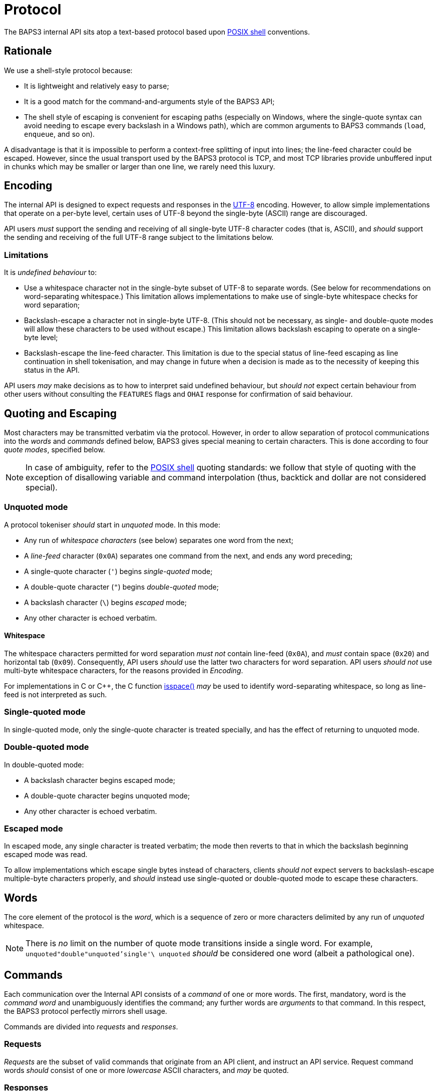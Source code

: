 = Protocol
:shell:    http://pubs.opengroup.org/onlinepubs/009604599/utilities/xcu_chap02.html
:isspace:  http://pubs.opengroup.org/onlinepubs/009695399/functions/isspace.html
:UTF-8:    http://www.ietf.org/rfc/rfc3629.txt

The BAPS3 internal API sits atop a text-based protocol based upon
{shell}[POSIX shell] conventions.

== Rationale

We use a shell-style protocol because:

* It is lightweight and relatively easy to parse;
* It is a good match for the command-and-arguments style of the BAPS3 API;
* The shell style of escaping is convenient for escaping paths (especially on
  Windows, where the single-quote syntax can avoid needing to escape
  every backslash in a Windows path), which are common arguments
  to BAPS3 commands (`load`, `enqueue`, and so on).

A disadvantage is that it is impossible to perform a context-free
splitting of input into lines; the line-feed character could be
escaped.  However, since the usual transport used by the BAPS3
protocol is TCP, and most TCP libraries provide unbuffered input
in chunks which may be smaller or larger than one line, we rarely
need this luxury.

== Encoding

The internal API is designed to expect requests and responses in
the {UTF-8}[UTF-8] encoding.  However, to allow simple implementations
that operate on a per-byte level, certain uses of UTF-8 beyond the
single-byte (ASCII) range are discouraged.

API users __must__ support the sending and receiving of all single-byte
UTF-8 character codes (that is, ASCII), and __should__ support the
sending and receiving of the full UTF-8 range subject to the
limitations below.

=== Limitations

It is _undefined behaviour_ to:

* Use a whitespace character not in the single-byte subset of UTF-8 to separate
  words.  (See below for recommendations on word-separating
  whitespace.)  This limitation allows implementations to make use
  of single-byte whitespace checks for word separation;
* Backslash-escape a character not in single-byte UTF-8.  (This should not be
  necessary, as single- and double-quote modes will allow these
  characters to be used without escape.)  This limitation allows
  backslash escaping to operate on a single-byte level;
* Backslash-escape the line-feed character.  This limitation is due to the
  special status of line-feed escaping as line continuation in shell
  tokenisation, and may change in future when a decision is made
  as to the necessity of keeping this status in the API.

API users __may__ make decisions as to how to interpret said undefined
behaviour, but __should not__ expect certain behaviour from other
users without consulting the `FEATURES` flags and `OHAI` response
for confirmation of said behaviour.

== Quoting and Escaping

Most characters may be transmitted verbatim via the protocol.
However, in order to allow separation of protocol communications
into the _words_ and _commands_ defined below, BAPS3 gives special
meaning to certain characters.  This is done according to four
_quote modes_, specified below.

NOTE: In case of ambiguity, refer to the {shell}[POSIX shell] quoting
standards: we follow that style of quoting with the exception of
disallowing variable and command interpolation (thus, backtick and
dollar are not considered special).

=== Unquoted mode

A protocol tokeniser __should__ start in _unquoted_ mode.  In this
mode:

* Any run of _whitespace characters_ (see below) separates one word from the next;
* A _line-feed_ character (`0x0A`) separates one command from the next, and
  ends any word preceding;
* A single-quote character (`'`) begins _single-quoted_ mode;
* A double-quote character (`"`) begins _double-quoted_ mode;
* A backslash character (`\`) begins _escaped_ mode;
* Any other character is echoed verbatim.

==== Whitespace

The whitespace characters permitted for word separation __must not__
contain line-feed (`0x0A`), and __must__ contain space (`0x20`) and
horizontal tab (`0x09`).  Consequently, API users __should__ use
the latter two characters for word separation.  API users __should
not__ use multi-byte whitespace characters, for the reasons provided
in _Encoding_.

For implementations in C or C++, the C function {isspace}[isspace()]
__may__ be used to identify word-separating whitespace, so long as
line-feed is not interpreted as such.

=== Single-quoted mode

In single-quoted mode, only the single-quote character is treated
specially, and has the effect of returning to unquoted mode.

=== Double-quoted mode

In double-quoted mode:

* A backslash character begins escaped mode;
* A double-quote character begins unquoted mode;
* Any other character is echoed verbatim.

### Escaped mode

In escaped mode, any single character is treated verbatim; the mode
then reverts to that in which the backslash beginning escaped mode
was read.

To allow implementations which escape single bytes instead of
characters, clients __should not__ expect servers to backslash-escape
multiple-byte characters properly, and __should__ instead use
single-quoted or double-quoted mode to escape these characters.

== Words

The core element of the protocol is the _word_, which is a sequence
of zero or more characters delimited by any run of _unquoted_
whitespace.

NOTE: There is _no_ limit on the number of quote mode transitions
inside a single word.  For example, `unquoted"double"unquoted'single'\
unquoted` __should__ be considered one word (albeit a pathological
one).

== Commands

Each communication over the Internal API consists of a _command_
of one or more words.  The first, mandatory, word is the _command
word_ and unambiguously identifies the command; any further words
are _arguments_ to that command.  In this respect, the BAPS3 protocol
perfectly mirrors shell usage.

Commands are divided into _requests_ and _responses_.

=== Requests

_Requests_ are the subset of valid commands that originate from an
API client, and instruct an API service.  Request command words
__should__ consist of one or more _lowercase_ ASCII characters, and
__may__ be quoted.

=== Responses

_Responses_ are the subset of valid commands that originate from
an API service, and inform an API client.  Response command words
__should__ consist of one or more _uppercase_ ASCII characters, and
__may__ be quoted.

=== Examples

The following are well-formed commands:

* `stop`
* `"play"`
* `'quit'`
* `enqueue file 0 /home/demo/music/test\ file.mp3`
* `load "/home/demo/music/test file.mp3"`
* `load 'C:\Users\Demo\Music\test file.mp3'`
* `load "C:\\Users\\Demo\\Music\\test file.mp3"`
* `OHAI 'listmaster/playslave'`
* `FEATURES FileLoad PlayStop Seek End TimeReport`
